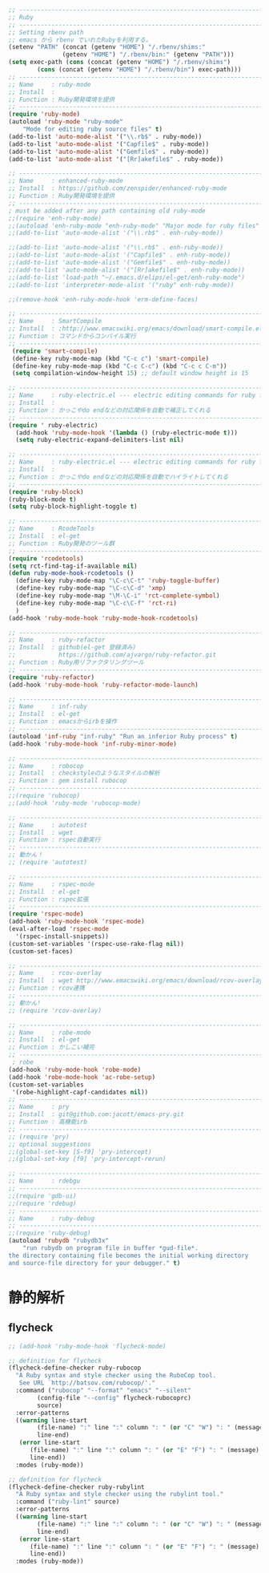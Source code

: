#+begin_src emacs-lisp
;; ------------------------------------------------------------------------
;; Ruby
;; ------------------------------------------------------------------------
;; Setting rbenv path
;; emacs から rbenv でいれたRubyを利用する。
(setenv "PATH" (concat (getenv "HOME") "/.rbenv/shims:"
		       (getenv "HOME") "/.rbenv/bin:" (getenv "PATH")))
(setq exec-path (cons (concat (getenv "HOME") "/.rbenv/shims")
		(cons (concat (getenv "HOME") "/.rbenv/bin") exec-path)))
;; -----------------------------------------------------------------------
;; Name     : ruby-mode
;; Install  :
;; Function : Ruby開発環境を提供
;; ------------------------------------------------------------------------
(require 'ruby-mode)
(autoload 'ruby-mode "ruby-mode"
    "Mode for editing ruby source files" t)
(add-to-list 'auto-mode-alist '("\\.rb$" . ruby-mode))
(add-to-list 'auto-mode-alist '("Capfile$" . ruby-mode))
(add-to-list 'auto-mode-alist '("Gemfile$" . ruby-mode))
(add-to-list 'auto-mode-alist '("[Rr]akefile$" . ruby-mode))

;; -----------------------------------------------------------------------
;; Name     : enhanced-ruby-mode
;; Install  : https://github.com/zenspider/enhanced-ruby-mode
;; Function : Ruby開発環境を提供
;; ------------------------------------------------------------------------
; must be added after any path containing old ruby-mode
;;(require 'enh-ruby-mode)
;;(autoload 'enh-ruby-mode "enh-ruby-mode" "Major mode for ruby files" t)
;;(add-to-list 'auto-mode-alist '("\\.rb$" . enh-ruby-mode))

;;(add-to-list 'auto-mode-alist '("\\.rb$" . enh-ruby-mode))
;;(add-to-list 'auto-mode-alist '("Capfile$" . enh-ruby-mode))
;;(add-to-list 'auto-mode-alist '("Gemfile$" . enh-ruby-mode))
;;(add-to-list 'auto-mode-alist '("[Rr]akefile$" . enh-ruby-mode))
;;(add-to-list 'load-path "~/.emacs.d/elips/el-get/enh-ruby-mode")
;;(add-to-list 'interpreter-mode-alist '("ruby" enh-ruby-mode))

;;(remove-hook 'enh-ruby-mode-hook 'erm-define-faces)

;; -----------------------------------------------------------------------
;; Name     : SmartCompile
;; Install  : ;http://www.emacswiki.org/emacs/download/smart-compile.el
;; Function : コマンドからコンパイル実行
;; ------------------------------------------------------------------------
 (require 'smart-compile)
 (define-key ruby-mode-map (kbd "C-c c") 'smart-compile)
 (define-key ruby-mode-map (kbd "C-c C-c") (kbd "C-c c C-m"))
 (setq compilation-window-height 15) ;; default window height is 15

;; -----------------------------------------------------------------------
;; Name     : ruby-electric.el --- electric editing commands for ruby files
;; Install  :
;; Function : かっこやdo endなどの対応関係を自動で補正してくれる
;; ------------------------------------------------------------------------
(require ' ruby-electric)
  (add-hook 'ruby-mode-hook '(lambda () (ruby-electric-mode t)))
  (setq ruby-electric-expand-delimiters-list nil)

;; -----------------------------------------------------------------------
;; Name     : ruby-electric.el --- electric editing commands for ruby files
;; Install  :
;; Function : かっこやdo endなどの対応関係を自動でハイライトしてくれる
;; ------------------------------------------------------------------------
(require 'ruby-block)
(ruby-block-mode t)
(setq ruby-block-highlight-toggle t)

;; -----------------------------------------------------------------------
;; Name     : RcodeTools
;; Install  : el-get
;; Function : Ruby開発のツール群
;; ------------------------------------------------------------------------
(require 'rcodetools)
(setq rct-find-tag-if-available nil)
(defun ruby-mode-hook-rcodetools ()
  (define-key ruby-mode-map "\C-c\C-t" 'ruby-toggle-buffer)
  (define-key ruby-mode-map "\C-c\C-d" 'xmp)
  (define-key ruby-mode-map "\M-\C-i" 'rct-complete-symbol)
  (define-key ruby-mode-map "\C-c\C-f" 'rct-ri)
  )
(add-hook 'ruby-mode-hook 'ruby-mode-hook-rcodetools)

;; -----------------------------------------------------------------------
;; Name     : ruby-refactor
;; Install  : github(el-get 登録済み)
;;            https://github.com/ajvargo/ruby-refactor.git
;; Function : Ruby用リファクタリングツール
;; ------------------------------------------------------------------------
(require 'ruby-refactor)
(add-hook 'ruby-mode-hook 'ruby-refactor-mode-launch)

;; -----------------------------------------------------------------------
;; Name     : inf-ruby
;; Install  : el-get
;; Function : emacsからirbを操作
;; ------------------------------------------------------------------------
(autoload 'inf-ruby "inf-ruby" "Run an inferior Ruby process" t)
(add-hook 'ruby-mode-hook 'inf-ruby-minor-mode)

;; -----------------------------------------------------------------------
;; Name     : robocop 
;; Install  : checkstyleのようなスタイルの解析
;; Function : gem install rubocop
;; ------------------------------------------------------------------------
;;(require 'rubocop)
;;(add-hook 'ruby-mode 'rubocop-mode)

;; -----------------------------------------------------------------------
;; Name     : autotest
;; Install  : wget 
;; Function : rspec自動実行
;; ------------------------------------------------------------------------
;; 動かん！
;; (require 'autotest)

;; -----------------------------------------------------------------------
;; Name     : rspec-mode
;; Install  : el-get
;; Function : rspec拡張
;; ------------------------------------------------------------------------
(require 'rspec-mode)
(add-hook 'ruby-mode-hook 'rspec-mode)
(eval-after-load 'rspec-mode
  '(rspec-install-snippets))
(custom-set-variables '(rspec-use-rake-flag nil))
(custom-set-faces)

;; -----------------------------------------------------------------------
;; Name     : rcov-overlay
;; Install  : wget http://www.emacswiki.org/emacs/download/rcov-overlay.el
;; Function : rcov連携
;; ------------------------------------------------------------------------
;; 動かん!
;; (require 'rcov-overlay)

;; -----------------------------------------------------------------------
;; Name     : robe-mode
;; Install  : el-get
;; Function : かしこい補完
;; ------------------------------------------------------------------------
 ; robe
(add-hook 'ruby-mode-hook 'robe-mode)
(add-hook 'robe-mode-hook 'ac-robe-setup)
(custom-set-variables
 '(robe-highlight-capf-candidates nil))
;; -----------------------------------------------------------------------
;; Name     : pry
;; Install  : git@github.com:jacott/emacs-pry.git
;; Function : 高機能irb
;; ------------------------------------------------------------------------
;; (require 'pry)
;; optional suggestions
;;(global-set-key [S-f9] 'pry-intercept)
;;(global-set-key [f9] 'pry-intercept-rerun)

;; -----------------------------------------------------------------------
;; Name     : rdebgu
;; ------------------------------------------------------------------------
;;(require 'gdb-ui)
;;(require 'rdebug)
;; -----------------------------------------------------------------------
;; Name     : ruby-debug
;; ------------------------------------------------------------------------
;;(require 'ruby-debug)
(autoload 'rubydb "rubydb3x"
    "run rubydb on program file in buffer *gud-file*.
the directory containing file becomes the initial working directory
and source-file directory for your debugger." t)
#+end_src

* 静的解析
** flycheck

#+begin_src emacs-lisp
;; (add-hook 'ruby-mode-hook 'flycheck-mode)

;; definition for flycheck
(flycheck-define-checker ruby-rubocop
  "A Ruby syntax and style checker using the RuboCop tool.
   See URL `http://batsov.com/rubocop/'."
  :command ("rubocop" "--format" "emacs" "--silent"
	    (config-file "--config" flycheck-rubocoprc)
	    source)
  :error-patterns
  ((warning line-start
	    (file-name) ":" line ":" column ": " (or "C" "W") ": " (message)
	    line-end)
   (error line-start
	  (file-name) ":" line ":" column ": " (or "E" "F") ": " (message)
	  line-end))
  :modes (ruby-mode))

;; definition for flycheck
(flycheck-define-checker ruby-rubylint
  "A Ruby syntax and style checker using the rubylint tool."
  :command ("ruby-lint" source)
  :error-patterns
  ((warning line-start
	    (file-name) ":" line ":" column ": " (or "C" "W") ": " (message)
	    line-end)
   (error line-start
	  (file-name) ":" line ":" column ": " (or "E" "F") ": " (message)
	  line-end))
  :modes (ruby-mode))
#+end_src
